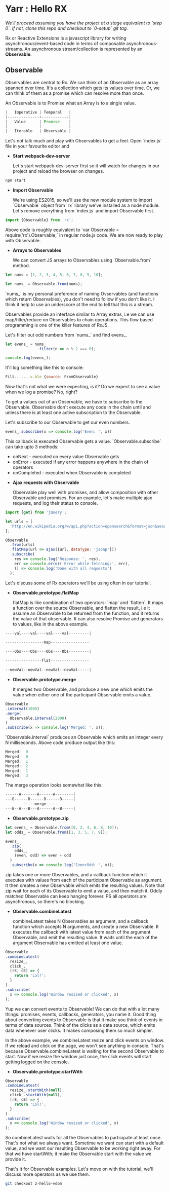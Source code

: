 * Yarr : Hello RX
/We'll proceed assuming you have the project at a stage equivalent to `step 0`. If not, clone this repo and checkout to `0-setup` git tag./

Rx or Reactive Extensions is a javascript library for writing asynchronous/event-based code in terms of composable asynchronous-streams. An asynchronous stream/collection is represented by an *Observable*.

** Observable
Observables are central to Rx. We can think of an Observable as an array spanned over time. It's a collection which gets its values over time. Or, we can think of them as a promise which can resolve more than once.

An Observable is to Promise what an Array is to a single value.

#+begin_src javascript
                          |   Imperative | Temporal   |
                          |--------------+------------|
                          |   Value      | Promise    |
                          |              |            |
                          |   Iterable   | Observable |
#+end_src

Let's not talk much and play with Observables to get a feel. Open `index.js` file in your favourite editor and

- *Start webpack-dev-server*

  Let's start webpack-dev-server first so it will watch for changes in our project and reload the browser on changes.

#+begin_src bash
  npm start
#+end_src

- *Import Observable*

  We're using ES2015, so we'll use the new module system to import `Observable` object from `rx` library we've installed as a node module. Let's remove everything from `index.js` and import Observable first.

#+begin_src javascript
  import {Observable} from 'rx';
#+end_src

  Above code is roughly equivalent to `var Observable = require('rx').Observable;` in regular node.js code.
  We are now ready to play with Observable.

- *Arrays to Observables*

  We can convert JS arrays to Observables using `Observable.from` method.

#+begin_src javascript
  let nums = [1, 2, 3, 4, 5, 6, 7, 8, 9, 10];

  let nums_ = Observable.from(nums);
#+end_src

  `nums_` is my personal preference of naming Ovservables (and functions which return Observables), you don't need to follow if you don't like it. I think it help to use an underscore at the end to tell that this is a stream.

  Observables provide an interface similar to Array extras, i.e we can use map/filter/reduce on Observables to chain operations. This flow based programming is one of the killer features of RxJS.

  Let's filter out odd numbers from `nums_` and find evens_.

#+begin_src javascript
  let evens_ = nums_
                .filter(n => n % 2 === 0);

  console.log(evens_);
#+end_src

  It'll log something like this to console:

#+begin_src javascript
  Filt.......v.ble {source: FromObservable}
#+end_src

  Now that's not what we were expecting, is it? Do we expect to see a value when we log a promise? No, right?

  To get a values out of an Observable, we have to subscribe to the Observable. Observable don't execute any code in the chain until and unless there is at least one active subscription to the Observable.

  Let's subscribe to our Observable to get our even numbers.

#+begin_src javascript
  evens_.subscribe(x => console.log('Even: ', x))
#+end_src

  This callback is executed Observable gets a value. `Observable.subscribe` can take upto 3 methods:
  - onNext        - executed on every value Observable gets
  - onError       - executed if any error happens anywhere in the chain of operators
  - onCompleted   - executed when Observable is completed

- *Ajax requests with Observable*

  Observable play well with promises, and allow composition with other Observable and promises. For an example, let's make multiple ajax requests, and log their status to console.
#+begin_src javascript
  import {get} from 'jQuery';

  let urls = [
    'http://en.wikipedia.org/w/api.php?action=opensearch&format=json&search=test'
  ];

  Observable
    .from(urls)
    .flatMap(url => ajax({url, dataType: 'jsonp'}))
    .subscribe(
      res => console.log('Response: ', res),
      err => console.error('Error while fetching:', err),
      () => console.log('Done with all requests')
    );
#+end_src

  Let's discuss some of Rx operators we'll be using often in our tutorial.

- *Observable.prototype.flatMap*

  flatMap is like combination of two operators: `map` and `flatten`. It maps a function over the source Observable, and flatten the result, i.e it assume an Observable to be returned from the function, and it returns the value of that observable. It can also resolve Promise and generators to values, like in the above example.

#+begin_src javascript
  ----val----val----val----val---------|

  -----------------map-----------------

  ----Obs----Obs----Obs----Obs---------|

  ----------------flat-----------------

  --newVal--newVal--newVal--newVal-----|
#+end_src

- *Observable.prototype.merge*

  It merges two Observable, and produce a new one which emits the value when either one of the participant Observable emits a value.

#+begin_src javascript
  Observable
  .interval(1000)
  .merge(
    Observable.interval(2000)
  )
  .subscribe(x => console.log('Merged: ', x));
#+end_src

  `Observable.interval` produces an Observable which emits an integer every N milliseconds. Above code produce output like this:

  #+begin_src javascript
  Merged:  0
  Merged:  0
  Merged:  1
  Merged:  2
  Merged:  1
  Merged:  3
  #+end_src

  The merge operation looks somewhat like this:

#+begin_src javascript
  ------A-------A------A--------|
  ---B------B------B------B-----|
          -----merge-----
  ---B--A---B---A------A--B-----|
#+end_src

- *Observable.prototype.zip*

#+begin_src javascript
  let evens_ = Observable.from([0, 2, 4, 6, 8, 10]);
  let odds_ = Observable.from([1, 3, 5, 7, 9]);

  evens_
    .zip(
      odds_,
      (even, odd) => even + odd
    )
    .subscribe(x => console.log('Even+Odd: ', x));
#+end_src

  zip takes one or more Observables, and a callback function which it executes with values from each of the participant Observable as argument. It then creates a new Observable which emits the resulting values. Note that zip wait for each of its Observable to emit a value, and then match it. Oddly matched Observable can keep hanging forever. PS all operators are asynchronous, so there's no blocking.

- *Observable.combineLatest*

  combineLatest takes N Observables as argument, and a callback function which accepts N arguments, and create a new Observable. It executes the callback with latest value from each of the argument Observable, and emit the resulting value. It waits until the each of the argument Observable has emitted at least one value.

#+begin_src javascript
  Observable
  .combineLatest(
    resize_,
    click_,
    (rE, cE) => {
      return 'Lol!';
    }
  )
  .subscribe(
    x => console.log('Window resized or clicked', x)
  );
#+end_src

  Yup we can convert events to Observable! We can do that with a lot many things: promises, events, callbacks, generators, you name it.
  Good thing about converting events to Observable is that it make you think of events in terms of data sources. Think of the clicks as a data source, which emits data whenever user clicks. It makes composing them so much simpler.

  In the above example, we combineLatest resize and click events on window. If we reload and click on the page, we won't see anything in console. That's because Observable.combineLatest is waiting for the second Observable to start. Now if we resize the window just once, the click events will start getting logged on the console.

- *Observable.prototype.startWith*

#+begin_src javascript
  Observable
  .combineLatest(
    resize_.startWith(null),
    click_.startWith(null),
    (rE, cE) => {
      return 'Lol!';
    }
  )
  .subscribe(
    x => console.log('Window resized or clicked', x)
  );
#+end_src

  So combineLatest waits for all the Observables to participate at least once. That's not what we always want. Sometime we want can start with a default value, and we want our resulting Observable to be working right away. For that we have startWith; it make the Observable start with the value we provide it.

That's it for Observable examples. Let's move on with the tutorial, we'll discuss more operators as we use them.

#+begin_src bash
git checkout 2-hello-vdom
#+end_src
